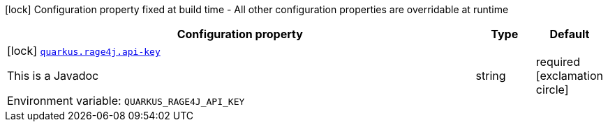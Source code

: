 [.configuration-legend]
icon:lock[title=Fixed at build time] Configuration property fixed at build time - All other configuration properties are overridable at runtime
[.configuration-reference.searchable, cols="80,.^10,.^10"]
|===

h|[.header-title]##Configuration property##
h|Type
h|Default

a|icon:lock[title=Fixed at build time] [[quarkus-rage4j_quarkus-rage4j-api-key]] [.property-path]##link:#quarkus-rage4j_quarkus-rage4j-api-key[`quarkus.rage4j.api-key`]##
ifdef::add-copy-button-to-config-props[]
config_property_copy_button:+++quarkus.rage4j.api-key+++[]
endif::add-copy-button-to-config-props[]


[.description]
--
This is a Javadoc


ifdef::add-copy-button-to-env-var[]
Environment variable: env_var_with_copy_button:+++QUARKUS_RAGE4J_API_KEY+++[]
endif::add-copy-button-to-env-var[]
ifndef::add-copy-button-to-env-var[]
Environment variable: `+++QUARKUS_RAGE4J_API_KEY+++`
endif::add-copy-button-to-env-var[]
--
|string
|required icon:exclamation-circle[title=Configuration property is required]

|===

